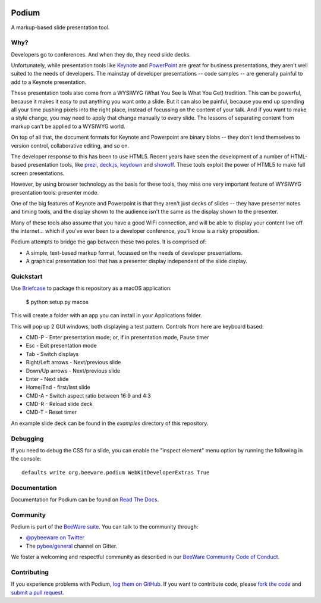 .. image:: http://pybee.org/project/projects/applications/podium/podium.png
    :width: 72px
    :target: https://pybee.org/podium

Podium
======

.. image:: https://img.shields.io/pypi/pyversions/podium.svg
    :target: https://pypi.python.org/pypi/podium

.. image:: https://img.shields.io/pypi/v/podium.svg
    :target: https://pypi.python.org/pypi/podium

.. image:: https://img.shields.io/pypi/status/podium.svg
    :target: https://pypi.python.org/pypi/podium

.. image:: https://img.shields.io/pypi/l/podium.svg
    :target: https://github.com/pybee/podium/blob/master/LICENSE

.. image:: https://travis-ci.org/pybee/podium.svg?branch=master
    :target: https://travis-ci.org/pybee/podium

.. image:: https://badges.gitter.im/pybee/general.svg
    :target: https://gitter.im/pybee/general


A markup-based slide presentation tool.

Why?
----

Developers go to conferences. And when they do, they need slide decks.

Unfortunately, while presentation tools like `Keynote`_ and `PowerPoint`_
are great for business presentations, they aren't well suited to the
needs of developers. The mainstay of developer presentations -- code
samples -- are generally painful to add to a Keynote presentation.

These presentation tools also come from a WYSIWYG (What You See Is What You
Get) tradition. This can be powerful, because it makes it easy to put
anything you want onto a slide. But it can also be painful, because you
end up spending all your time pushing pixels into the right place, instead
of focussing on the content of your talk. And if you want to make a style
change, you may need to apply that change manually to every slide. The lessons
of separating content from markup can't be applied to a WYSIWYG world.

On top of all that, the document formats for Keynote and Powerpoint are
binary blobs -- they don't lend themselves to version control, collaborative
editing, and so on.

The developer response to this has been to use HTML5. Recent years have seen
the development of a number of HTML-based presentation tools, like prezi_,
`deck.js`_, `keydown`_ and `showoff`_. These tools exploit the power of HTML5
to make full screen presentations.

However, by using browser technology as the basis for these tools, they miss one
very important feature of WYSIWYG presentation tools: presenter mode.

One of the big features of Keynote and Powerpoint is that they aren't just
decks of slides -- they have presenter notes and timing tools, and the
display shown to the audience isn't the same as the display shown to the
presenter.

Many of these tools also assume that you have a good WiFi connection, and will
be able to display your content live off the internet... which if you've ever
been to a developer conference, you'll know is a risky proposition.

Podium attempts to bridge the gap between these two poles. It is comprised of:

* A simple, text-based markup format, focussed on the needs of developer
  presentations.
* A graphical presentation tool that has a presenter display independent of
  the slide display.

.. Keynote: https://www.apple.com/au/iwork/keynote/
.. PowerPoint: http://office.microsoft.com/en-au/powerpoint/
.. _prezi: http://prezi.com
.. _deck.js: http://imakewebthings.com/deck.js/
.. _keydown: https://github.com/infews/keydown
.. _showoff: https://github.com/drnic/showoff

Quickstart
----------

Use `Briefcase`_ to package this repository as a macOS application:

    $ python setup.py macos

This will create a folder with an app you can install in your Applications folder.

This will pop up 2 GUI windows, both displaying a test pattern. Controls from here are keyboard
based:

* CMD-P - Enter presentation mode; or, if in presentation mode, Pause timer
* Esc - Exit presentation mode
* Tab - Switch displays
* Right/Left arrows - Next/previous slide
* Down/Up arrows - Next/previous slide
* Enter - Next slide
* Home/End - first/last slide
* CMD-A - Switch aspect ratio between 16:9 and 4:3
* CMD-R - Reload slide deck
* CMD-T - Reset timer

An example slide deck can be found in the `examples` directory of this repository.

Debugging
---------

If you need to debug the CSS for a slide, you can enable the "inspect element"
menu option by running the following in the console::

    defaults write org.beeware.podium WebKitDeveloperExtras True

Documentation
-------------

Documentation for Podium can be found on `Read The Docs`_.

Community
---------

Podium is part of the `BeeWare suite`_. You can talk to the community through:

* `@pybeeware on Twitter`_

* The `pybee/general`_ channel on Gitter.

We foster a welcoming and respectful community as described in our
`BeeWare Community Code of Conduct`_.

Contributing
------------

If you experience problems with Podium, `log them on GitHub`_. If you
want to contribute code, please `fork the code`_ and `submit a pull request`_.

.. _BeeWare suite: http://pybee.org
.. _Keynote: https://en.wikipedia.org/wiki/Keynote_(presentation_software)
.. _PowerPoint: https://en.wikipedia.org/wiki/Microsoft_PowerPoint
.. _Briefcase: https://github.com/pybee/briefcase
.. _Read The Docs: http://podium-app.readthedocs.org
.. _@pybeeware on Twitter: https://twitter.com/pybeeware
.. _pybee/general: https://gitter.im/pybee/general
.. _BeeWare Community Code of Conduct: http://pybee.org/community/behavior/
.. _log them on Github: https://github.com/pybee/podium/issues
.. _fork the code: https://github.com/pybee/podium
.. _submit a pull request: https://github.com/pybee/podium/pulls
